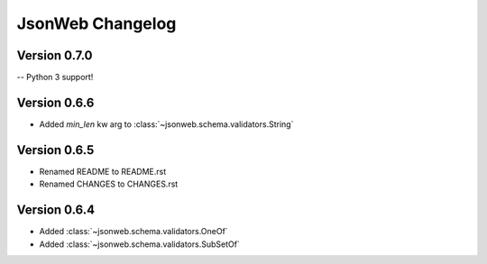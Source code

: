 JsonWeb Changelog
=================

Version 0.7.0
-------------

-- Python 3 support!


Version 0.6.6
-------------
- Added `min_len` kw arg to :class:`~jsonweb.schema.validators.String`


Version 0.6.5
-------------

- Renamed README to README.rst
- Renamed CHANGES to CHANGES.rst


Version 0.6.4
--------------

- Added :class:`~jsonweb.schema.validators.OneOf`
- Added :class:`~jsonweb.schema.validators.SubSetOf`
